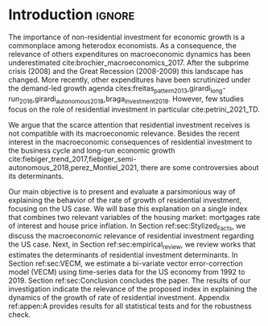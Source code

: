 * Introduction Configs                                               :ignore:noexport:

bibliography:ref.bib

* Fora :noexport:


#+BEGIN_COMMENT
A current trend among empirical research on demand-led growth agenda is to test its  relevance and stability.
\textcite{freitas_pattern_2013} present a growth accounting decomposition and show the relevance of those expenditures to describe the Brazilian GDP growth rate between 1970-2005.
\textcite{braga_investment_2018} shows evidence that economic growth and induced investment are governed by unproductive expenditures in Brazilian economy from 1962 to 2015.
For the US, \textcite{girardi_long-run_2016} show that autonomous expenditures do cause long-run effects on the growth rate. \textcite{girardi_autonomous_2018} bring evidence that autonomous expenditures determine the investment share on GDP for twenty OECD countries.
\textcite{haluska_growth_2019} employ Granger-causality tests to assess the stability of the SSM for the US (1987-2017). They find: (i) causality goes from autonomous expenditures to the marginal propensity to invest; (ii) induced investment share has a higher temporal persistence and presents slow and statistically significant adjustment rate to demand growth, as described by the SSM.
#+END_COMMENT

Among aggregate demand expenditures, non-residential investment is the most examined  one between (at least) heterodox macroeconomists.
As a consequence, the relevance of others (autonomous) expenditures on macroeconomic dynamics has been underestimated cite:brochier_macroeconomics_2017.
The Sraffian supermultiplier (SSM) model presented by textcite:serrano_long_1995 establishes a prominent role for non-capacity creating autonomous expenditures in the theoretical ground.
Despite the late interest in those expenditures cites:freitas_pattern_2013,girardi_long-run_2016,girardi_autonomous_2018,braga_investment_2018, there still is a lack of studies on the role of residential investment in particular.

* Introduction                                                       :ignore:

The importance of non-residential investment for economic growth is a commonplace among heterodox economists.
As a consequence, the relevance of others expenditures on macroeconomic dynamics has been underestimated cite:brochier_macroeconomics_2017.
After the subprime crisis (2008) and the Great Recession (2008-2009) this landscape has changed.
More recently, other expenditures have been scrutinized under the demand-led growth agenda cites:freitas_pattern_2013,girardi_long-run_2016,girardi_autonomous_2018,braga_investment_2018.
However, few studies focus on the role of residential investment in particular cite:petrini_2021_TD.

We argue that the scarce attention that residential investment receives is not compatible with its macroeconomic relevance.
Besides the recent interest in the macroeconomic consequences of residential investment to the business cycle and long-run economic growth cite:fiebiger_trend_2017,fiebiger_semi-autonomous_2018,perez_Montiel_2021, there are some controversies about its determinants.

Our main objective is to present and evaluate a parsimonious way of explaining the behavior of the rate of growth of residential investment, focusing on the US case.
We will base this explanation on a single index that combines two relevant variables of the housing market: mortgages rate of interest and house price inflation.
In Section ref:sec:Stylized_Facts, we discuss the macroeconomic relevance of residential investment regarding the US case.
Next, in Section ref:sec:empirical_review, we review works that estimates the determinants of residential investment determinants.
In Section ref:sec:VECM, we estimate a bi-variate vector error-correction model (VECM) using time-series data for the US economy from 1992 to 2019.
Section ref:sec:Conclusion concludes the paper.
The results of our investigation indicate the relevance of the proposed index in explaining the dynamics of the growth of rate of residential investment.
Appendix ref:appen:A provides results for all statistical tests and for the robustness check.
